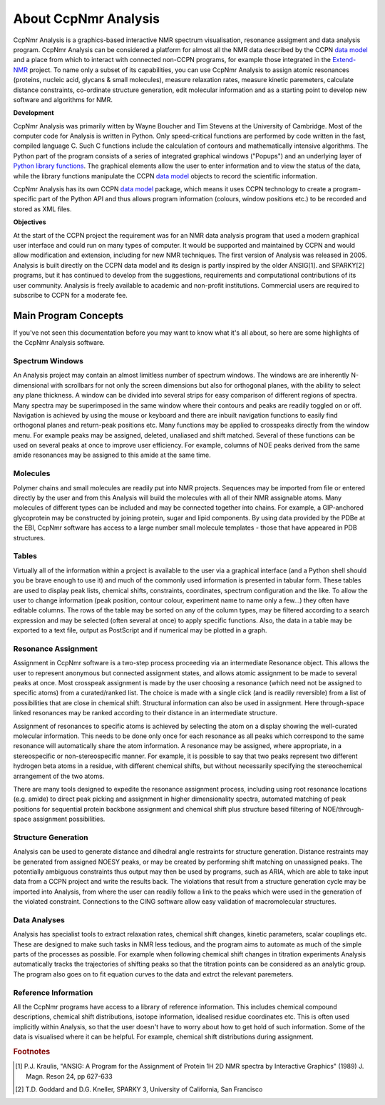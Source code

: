 .. CcpNmr Python API Programming Guide

=====================
About CcpNmr Analysis
=====================

CcpNmr Analysis is a graphics-based interactive NMR spectrum visualisation, resonance assigment
and data analysis program. CcpNmr Analysis can be considered a platform for almost all the NMR
data described by the CCPN `data model`_ and a place from which to interact with connected
non-CCPN programs, for example those integrated in the Extend-NMR_ project. To name only a subset
of its capabilities, you can use CcpNmr Analysis to assign atomic resonances (proteins, nucleic
acid, glycans & small molecules), measure relaxation rates, measure kinetic paremeters, calculate
distance constraints, co-ordinate structure generation, edit molecular information and as a
starting point to develop new software and algorithms for NMR.

**Development**

CcpNmr Analysis was primarily witten by Wayne Boucher and Tim Stevens at the University of
Cambridge. Most of the computer code for Analysis is written in Python. Only speed-critical
functions are performed by code written in the fast, compiled language C. Such C functions include
the calculation of contours and mathematically intensive algorithms. The Python part of the
program consists of a series of integrated graphical windows ("Popups") and an underlying layer of
`Python library functions`_. The graphical elements allow the user to enter information and to
view the status of the data, while the library functions manipulate the CCPN `data model`_ objects
to record the scientific information.

CcpNmr Analysis has its own CCPN `data model`_ package, which means it uses CCPN technology to create a
program-specific part of the Python API and thus allows program information (colours, window
positions etc.) to be recorded and stored as XML files. 

**Objectives**

At the start of the CCPN project the requirement was for an NMR data analysis program that used a
modern graphical user interface and could run on many types of computer. It would be supported and
maintained by CCPN and would allow modification and extension, including for new NMR techniques.
The first version of Analysis was released in 2005. Analysis is built directly on the CCPN data
model and its design is partly inspired by the older ANSIG[1]. and SPARKY[2] programs, but it has
continued to develop from the suggestions, requirements and computational contributions of its
user community. Analysis is freely available to academic and non-profit institutions. Commercial
users are required to subscribe to CCPN for a moderate fee.

Main Program Concepts
=====================

If you've not seen this documentation before you may want to know what it's all about, so here are
some highlights of the CcpNmr Analysis software. 

Spectrum Windows
----------------

An Analysis project may contain an almost limitless number of spectrum windows. The windows are
are inherently N-dimensional with scrollbars for not only the screen dimensions but also for
orthogonal planes, with the ability to select any plane thickness. A window can be divided into
several strips for easy comparison of different regions of spectra. Many spectra may be
superimposed in the same window where their contours and peaks are readily toggled on or off.
Navigation is achieved by using the mouse or keyboard and there are inbuilt navigation functions
to easily find orthogonal planes and return-peak positions etc. Many functions may be applied to
crosspeaks directly from the window menu. For example peaks may be assigned, deleted, unaliased
and shift matched. Several of these functions can be used on several peaks at once to improve user
efficiency. For example, columns of NOE peaks derived from the same amide resonances may be
assigned to this amide at the same time.

Molecules
---------

Polymer chains and small molecules are readily put into NMR projects. Sequences may be imported
from file or entered directly by the user and from this Analysis will build the molecules with all
of their NMR assignable atoms. Many molecules of different types can be included and may be
connected together into chains. For example, a GIP-anchored glycoprotein may be constructed by
joining protein, sugar and lipid components. By using data provided by the PDBe at the EBI, CcpNmr
software has access to a large number small molecule templates - those that have appeared in PDB
structures.

Tables
------

Virtually all of the information within a project is available to the user via a graphical
interface (and a Python shell should you be brave enough to use it) and much of the commonly used
information is presented in tabular form. These tables are used to display peak lists, chemical
shifts, constraints, coordinates, spectrum configuration and the like. To allow the user to change
information (peak position, contour colour, experiment name to name only a few...) they often have
editable columns. The rows of the table may be sorted on any of the column types, may be filtered
according to a search expression and may be selected (often several at once) to apply specific
functions. Also, the data in a table may be exported to a text file, output as PostScript and if
numerical may be plotted in a graph.

Resonance Assignment
--------------------

Assignment in CcpNmr software is a two-step process proceeding via an intermediate Resonance
object. This allows the user to represent anonymous but connected assignment states, and allows
atomic assignment to be made to several peaks at once. Most crosspeak assignment is made by the
user choosing a resonance (which need not be assigned to specific atoms) from a curated/ranked
list. The choice is made with a single click (and is readily reversible) from a list of
possibilities that are close in chemical shift. Structural information can also be used in
assignment. Here through-space linked resonances may be ranked according to their distance in an
intermediate structure.

Assignment of resonances to specific atoms is achieved by selecting the atom on a display showing
the well-curated molecular information. This needs to be done only once for each resonance as
all peaks which correspond to the same resonance will automatically share the atom information.
A resonance may be assigned, where appropriate, in a stereospecific or non-stereospecific manner.
For example, it is possible to say that two peaks represent two different hydrogen beta atoms in a
residue, with different chemical shifts, but without necessarily specifying the stereochemical
arrangement of the two atoms.

There are many tools designed to expedite the resonance assignment process, including using root
resonance locations (e.g. amide) to direct peak picking and assignment in higher dimensionality
spectra, automated matching of peak positions for sequential protein backbone assignment and
chemical shift plus structure based filtering of NOE/through-space assignment possibilities.

Structure Generation
--------------------

Analysis can be used to generate distance and dihedral angle restraints for structure generation.
Distance restraints may be generated from assigned NOESY peaks, or may be created by performing
shift matching on unassigned peaks. The potentially ambiguous constraints thus output may then be
used by programs, such as ARIA, which are able to take input data from a CCPN project and write the
results back. The violations that result from a structure generation cycle may be imported into Analysis, from
where the user can readily follow a link to the peaks which were used in the generation of the
violated constraint. Connections to the CING software allow easy validation of macromolecular
structures.

Data Analyses
-------------

Analysis has specialist tools to extract relaxation rates, chemical shift changes, kinetic
parameters, scalar couplings etc. These are designed to make such tasks in NMR less tedious, and
the program aims to automate as much of the simple parts of the processes as possible. For example
when following chemical shift changes in titration experiments Analysis automatically tracks the
trajectories of shifting peaks so that the titration points can be considered as an analytic
group. The program also goes on to fit equation curves to the data and extrct the relevant
paremeters.

Reference Information
---------------------

All the CcpNmr programs have access to a library of reference information. This includes chemical
compound descriptions, chemical shift distributions, isotope information, idealised residue
coordinates etc. This is often used implicitly within Analysis, so that the user doesn't have to
worry about how to get hold of such information. Some of the data is visualised where it can be
helpful. For example, chemical shift distributions during assignment.

.. rubric:: Footnotes

.. [1] P.J. Kraulis, "ANSIG: A Program for the Assignment of Protein 1H 2D NMR
       spectra by Interactive Graphics" (1989) J. Magn. Reson 24, pp 627-633

.. [2] T.D. Goddard and D.G. Kneller, SPARKY 3, University of California,
       San Francisco

.. _`data Model`: http://www.ccpn.ac.uk/api-documentation/ccpnmr/ccpnmr2.0/python/doc/api.html
.. _Extend-NMR: http://www.extend-nmr.eu/
.. _`Python library functions`: codingLibrary.html
